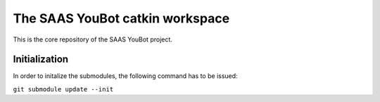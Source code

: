 The SAAS YouBot catkin workspace
================================

This is the core repository of the SAAS YouBot project.

Initialization
--------------

In order to initalize the submodules, the following command has to be issued:

``git submodule update --init``

